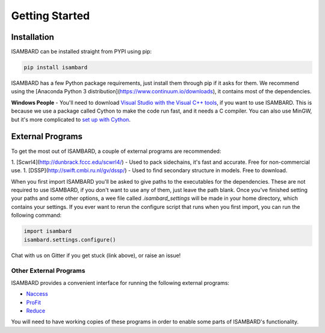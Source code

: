###############
Getting Started
###############

Installation
============

ISAMBARD can be installed straight from PYPI using pip:

.. code-block::

  pip install isambard

ISAMBARD has a few Python package requirements, just install them through pip if it asks for them. We recommend using the [Anaconda Python 3 distribution](https://www.continuum.io/downloads), it contains most of the dependencies. 

**Windows People** - You'll need to download `Visual Studio with the Visual C++ tools <https://www.visualstudio.com/vs/cplusplus/>`_, if you want to use ISAMBARD. This is because we use a package called Cython to make the code run fast, and it needs a C compiler. You can also use MinGW, but it's more complicated to `set up with Cython <http://cython.readthedocs.io/en/latest/src/tutorial/appendix.html>`_.

External Programs
=================

To get the most out of ISAMBARD, a couple of external programs are recommended:

1. [Scwrl4](http://dunbrack.fccc.edu/scwrl4/) - Used to pack sidechains, it's fast and accurate. Free for non-commercial use.
1. [DSSP](http://swift.cmbi.ru.nl/gv/dssp/) - Used to find secondary structure in models. Free to download.

When you first import ISAMBARD you'll be asked to give paths to the executables for the dependencies. These are not required to use ISAMBARD, if you don't want to use any of them, just leave the path blank. Once you've finished setting your paths and some other options, a wee file called `.isambard_settings` will be made in your home directory, which contains your settings. If you ever want to rerun the configure script that runs when you first import, you can run the following command:

.. code-block:: python

  import isambard
  isambard.settings.configure()

Chat with us on Gitter if you get stuck (link above), or raise an issue!

Other External Programs
-----------------------

ISAMBARD provides a convenient interface for running the following external programs:

- `Naccess <http://www.bioinf.manchester.ac.uk/naccess/>`_
- `ProFit <http://www.bioinf.org.uk/programs/profit/index.html>`_
- `Reduce <http://kinemage.biochem.duke.edu/software/reduce.php>`_

You will need to have working copies of these programs in order to enable some parts of ISAMBARD's functionality.
